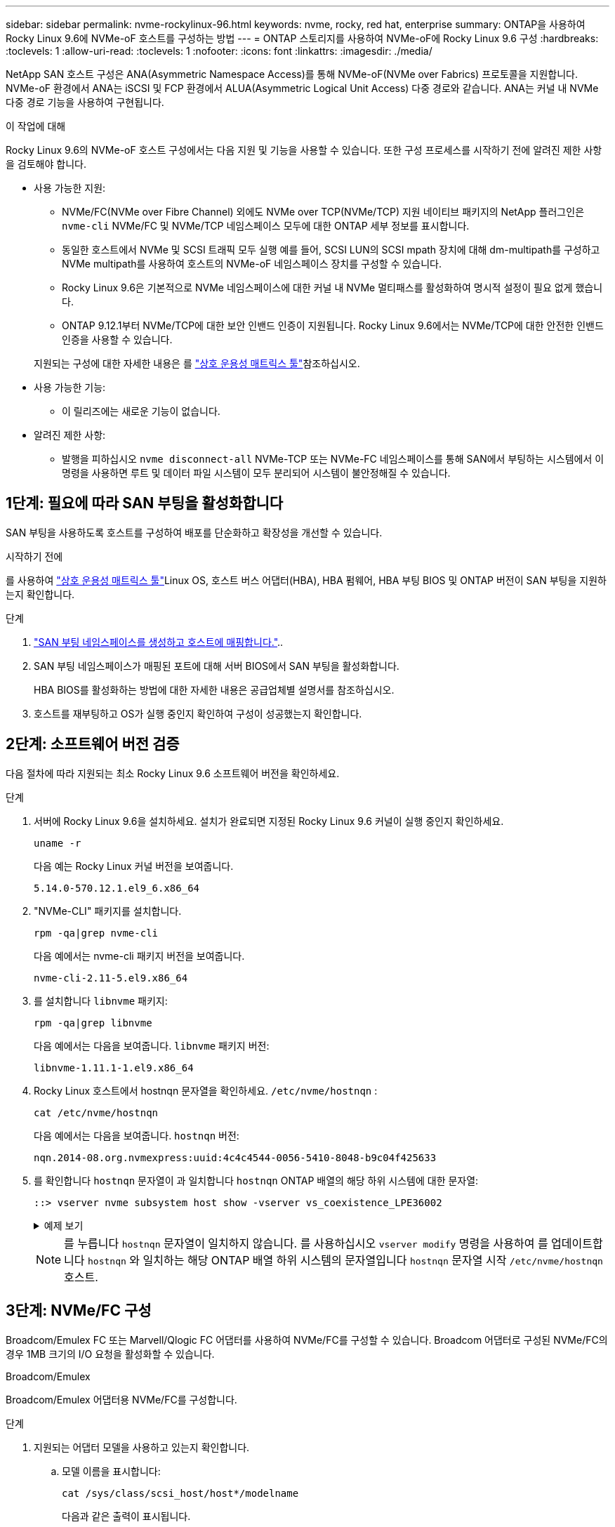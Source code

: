 ---
sidebar: sidebar 
permalink: nvme-rockylinux-96.html 
keywords: nvme, rocky, red hat, enterprise 
summary: ONTAP을 사용하여 Rocky Linux 9.6에 NVMe-oF 호스트를 구성하는 방법 
---
= ONTAP 스토리지를 사용하여 NVMe-oF에 Rocky Linux 9.6 구성
:hardbreaks:
:toclevels: 1
:allow-uri-read: 
:toclevels: 1
:nofooter: 
:icons: font
:linkattrs: 
:imagesdir: ./media/


[role="lead"]
NetApp SAN 호스트 구성은 ANA(Asymmetric Namespace Access)를 통해 NVMe-oF(NVMe over Fabrics) 프로토콜을 지원합니다. NVMe-oF 환경에서 ANA는 iSCSI 및 FCP 환경에서 ALUA(Asymmetric Logical Unit Access) 다중 경로와 같습니다. ANA는 커널 내 NVMe 다중 경로 기능을 사용하여 구현됩니다.

.이 작업에 대해
Rocky Linux 9.6의 NVMe-oF 호스트 구성에서는 다음 지원 및 기능을 사용할 수 있습니다. 또한 구성 프로세스를 시작하기 전에 알려진 제한 사항을 검토해야 합니다.

* 사용 가능한 지원:
+
** NVMe/FC(NVMe over Fibre Channel) 외에도 NVMe over TCP(NVMe/TCP) 지원 네이티브 패키지의 NetApp 플러그인은 `nvme-cli` NVMe/FC 및 NVMe/TCP 네임스페이스 모두에 대한 ONTAP 세부 정보를 표시합니다.
** 동일한 호스트에서 NVMe 및 SCSI 트래픽 모두 실행 예를 들어, SCSI LUN의 SCSI mpath 장치에 대해 dm-multipath를 구성하고 NVMe multipath를 사용하여 호스트의 NVMe-oF 네임스페이스 장치를 구성할 수 있습니다.
** Rocky Linux 9.6은 기본적으로 NVMe 네임스페이스에 대한 커널 내 NVMe 멀티패스를 활성화하여 명시적 설정이 필요 없게 했습니다.
** ONTAP 9.12.1부터 NVMe/TCP에 대한 보안 인밴드 인증이 지원됩니다. Rocky Linux 9.6에서는 NVMe/TCP에 대한 안전한 인밴드 인증을 사용할 수 있습니다.


+
지원되는 구성에 대한 자세한 내용은 를 link:https://mysupport.netapp.com/matrix/["상호 운용성 매트릭스 툴"^]참조하십시오.

* 사용 가능한 기능:
+
** 이 릴리즈에는 새로운 기능이 없습니다.


* 알려진 제한 사항:
+
** 발행을 피하십시오  `nvme disconnect-all` NVMe-TCP 또는 NVMe-FC 네임스페이스를 통해 SAN에서 부팅하는 시스템에서 이 명령을 사용하면 루트 및 데이터 파일 시스템이 모두 분리되어 시스템이 불안정해질 수 있습니다.






== 1단계: 필요에 따라 SAN 부팅을 활성화합니다

SAN 부팅을 사용하도록 호스트를 구성하여 배포를 단순화하고 확장성을 개선할 수 있습니다.

.시작하기 전에
를 사용하여 link:https://mysupport.netapp.com/matrix/#welcome["상호 운용성 매트릭스 툴"^]Linux OS, 호스트 버스 어댑터(HBA), HBA 펌웨어, HBA 부팅 BIOS 및 ONTAP 버전이 SAN 부팅을 지원하는지 확인합니다.

.단계
. https://docs.netapp.com/us-en/ontap/san-admin/create-nvme-namespace-subsystem-task.html["SAN 부팅 네임스페이스를 생성하고 호스트에 매핑합니다."^]..
. SAN 부팅 네임스페이스가 매핑된 포트에 대해 서버 BIOS에서 SAN 부팅을 활성화합니다.
+
HBA BIOS를 활성화하는 방법에 대한 자세한 내용은 공급업체별 설명서를 참조하십시오.

. 호스트를 재부팅하고 OS가 실행 중인지 확인하여 구성이 성공했는지 확인합니다.




== 2단계: 소프트웨어 버전 검증

다음 절차에 따라 지원되는 최소 Rocky Linux 9.6 소프트웨어 버전을 확인하세요.

.단계
. 서버에 Rocky Linux 9.6을 설치하세요. 설치가 완료되면 지정된 Rocky Linux 9.6 커널이 실행 중인지 확인하세요.
+
[source, cli]
----
uname -r
----
+
다음 예는 Rocky Linux 커널 버전을 보여줍니다.

+
[listing]
----
5.14.0-570.12.1.el9_6.x86_64
----
. "NVMe-CLI" 패키지를 설치합니다.
+
[source, cli]
----
rpm -qa|grep nvme-cli
----
+
다음 예에서는 nvme-cli 패키지 버전을 보여줍니다.

+
[listing]
----
nvme-cli-2.11-5.el9.x86_64
----
. 를 설치합니다 `libnvme` 패키지:
+
[source, cli]
----
rpm -qa|grep libnvme
----
+
다음 예에서는 다음을 보여줍니다.  `libnvme` 패키지 버전:

+
[listing]
----
libnvme-1.11.1-1.el9.x86_64
----
. Rocky Linux 호스트에서 hostnqn 문자열을 확인하세요.  `/etc/nvme/hostnqn` :
+
[source, cli]
----
cat /etc/nvme/hostnqn
----
+
다음 예에서는 다음을 보여줍니다.  `hostnqn` 버전:

+
[listing]
----
nqn.2014-08.org.nvmexpress:uuid:4c4c4544-0056-5410-8048-b9c04f425633
----
. 를 확인합니다 `hostnqn` 문자열이 과 일치합니다 `hostnqn` ONTAP 배열의 해당 하위 시스템에 대한 문자열:
+
[source, cli]
----
::> vserver nvme subsystem host show -vserver vs_coexistence_LPE36002
----
+
.예제 보기
[%collapsible]
====
[listing]
----
Vserver Subsystem Priority  Host NQN
------- --------- --------  ------------------------------------------------
vs_coexistence_LPE36002
        nvme
                  regular   nqn.2014-08.org.nvmexpress:uuid:4c4c4544-0056-5410-8048-b9c04f425633
        nvme_1
                  regular   nqn.2014-08.org.nvmexpress:uuid:4c4c4544-0056-5410-8048-b9c04f425633
        nvme_2
                  regular   nqn.2014-08.org.nvmexpress:uuid:4c4c4544-0056-5410-8048-b9c04f425633
        nvme_3
                  regular   nqn.2014-08.org.nvmexpress:uuid:4c4c4544-0056-5410-8048-b9c04f425633
4 entries were displayed.
----
====
+

NOTE: 를 누릅니다 `hostnqn` 문자열이 일치하지 않습니다. 를 사용하십시오 `vserver modify` 명령을 사용하여 를 업데이트합니다 `hostnqn` 와 일치하는 해당 ONTAP 배열 하위 시스템의 문자열입니다 `hostnqn` 문자열 시작 `/etc/nvme/hostnqn` 호스트.





== 3단계: NVMe/FC 구성

Broadcom/Emulex FC 또는 Marvell/Qlogic FC 어댑터를 사용하여 NVMe/FC를 구성할 수 있습니다. Broadcom 어댑터로 구성된 NVMe/FC의 경우 1MB 크기의 I/O 요청을 활성화할 수 있습니다.

[role="tabbed-block"]
====
.Broadcom/Emulex
--
Broadcom/Emulex 어댑터용 NVMe/FC를 구성합니다.

.단계
. 지원되는 어댑터 모델을 사용하고 있는지 확인합니다.
+
.. 모델 이름을 표시합니다:
+
[source, cli]
----
cat /sys/class/scsi_host/host*/modelname
----
+
다음과 같은 출력이 표시됩니다.

+
[listing]
----
LPe36002-M64
LPe36002-M64
----
.. 모델 설명을 표시합니다.
+
[source, cli]
----
cat /sys/class/scsi_host/host*/modeldesc
----
+
다음 예와 비슷한 출력이 표시되어야 합니다.

+
[listing]
----
Emulex LightPulse LPe36002-M64 2-Port 64Gb Fibre Channel Adapter
Emulex LightPulse LPe36002-M64 2-Port 64Gb Fibre Channel Adapter
----


. 권장 Broadcom을 사용하고 있는지 확인합니다 `lpfc` 펌웨어 및 받은 편지함 드라이버:
+
.. 펌웨어 버전을 표시합니다.
+
[source, cli]
----
cat /sys/class/scsi_host/host*/fwrev
----
+
다음 예에서는 펌웨어 버전을 보여줍니다.

+
[listing]
----
14.0.539.16, sli-4:6:d
14.0.539.16, sli-4:6:d
----
.. 받은 편지함 드라이버 버전을 표시합니다.
+
[source, cli]
----
cat /sys/module/lpfc/version
----
+
다음 예에서는 드라이버 버전을 보여줍니다.

+
[listing]
----
0:14.4.0.6
----


+
지원되는 어댑터 드라이버 및 펌웨어 버전의 현재 목록은 를 참조하십시오link:https://mysupport.netapp.com/matrix/["상호 운용성 매트릭스 툴"^].

. 의 예상 출력이 `3` 다음과 같이 설정되었는지 확인합니다 `lpfc_enable_fc4_type`.
+
[source, cli]
----
cat /sys/module/lpfc/parameters/lpfc_enable_fc4_type
----
. 이니시에이터 포트를 볼 수 있는지 확인합니다.
+
[source, cli]
----
cat /sys/class/fc_host/host*/port_name
----
+
다음 예에서는 포트 ID를 보여줍니다.

+
[listing]
----
0x2100f4c7aa0cd7c2
0x2100f4c7aa0cd7c3
----
. 이니시에이터 포트가 온라인 상태인지 확인합니다.
+
[source, cli]
----
cat /sys/class/fc_host/host*/port_state
----
+
다음과 같은 출력이 표시됩니다.

+
[listing]
----
Online
Online
----
. NVMe/FC 이니시에이터 포트가 활성화되었고 타겟 포트가 표시되는지 확인합니다.
+
[source, cli]
----
cat /sys/class/scsi_host/host*/nvme_info
----
+
.예제 보기
[%collapsible]
=====
[listing, subs="+quotes"]
----
NVME Initiator Enabled
XRI Dist lpfc0 Total 6144 IO 5894 ELS 250
NVME LPORT lpfc0 WWPN x100000109b954518 WWNN x200000109b954518 DID x000000 *ONLINE*

NVME Statistics
LS: Xmt 0000000000 Cmpl 0000000000 Abort 00000000
LS XMIT: Err 00000000  CMPL: xb 00000000 Err 00000000
Total FCP Cmpl 0000000000000000 Issue 0000000000000000 OutIO 0000000000000000
          abort 00000000 noxri 00000000 nondlp 00000000 qdepth 00000000 wqerr 00000000 err 00000000
FCP CMPL: xb 00000000 Err 00000000

NVME Initiator Enabled
XRI Dist lpfc1 Total 6144 IO 5894 ELS 250
NVME LPORT lpfc1 WWPN x100000109b954519 WWNN x200000109b954519 DID x020500 *ONLINE*

NVME Statistics
LS: Xmt 0000000000 Cmpl 0000000000 Abort 00000000
LS XMIT: Err 00000000  CMPL: xb 00000000 Err 00000000
Total FCP Cmpl 0000000000000000 Issue 0000000000000000 OutIO 0000000000000000
         abort 00000000 noxri 00000000 nondlp 00000000 qdepth 00000000 wqerr 00000000 err 00000000
FCP CMPL: xb 00000000 Err 00000000

NVME Initiator Enabled
XRI Dist lpfc2 Total 6144 IO 5894 ELS 250
NVME LPORT lpfc2 WWPN x100000109bf044b1 WWNN x200000109bf044b1 DID x022a00 *ONLINE*
NVME RPORT       WWPN x200bd039eaa7dfc8 WWNN x2008d039eaa7dfc8 DID x021319 *TARGET DISCSRVC ONLINE*
NVME RPORT       WWPN x2155d039eaa7dfc8 WWNN x2154d039eaa7dfc8 DID x02130f *TARGET DISCSRVC ONLINE*
NVME RPORT       WWPN x2001d039eaa7dfc8 WWNN x2000d039eaa7dfc8 DID x021310 *TARGET DISCSRVC ONLINE*
NVME RPORT       WWPN x200dd039eaa7dfc8 WWNN x2008d039eaa7dfc8 DID x020b15 *TARGET DISCSRVC ONLINE*
NVME RPORT       WWPN x2156d039eaa7dfc8 WWNN x2154d039eaa7dfc8 DID x020b0d *TARGET DISCSRVC ONLINE*
NVME RPORT       WWPN x2003d039eaa7dfc8 WWNN x2000d039eaa7dfc8 DID x020b10 *TARGET DISCSRVC ONLINE*

NVME Statistics
LS: Xmt 0000003049 Cmpl 0000003049 Abort 00000000
LS XMIT: Err 00000000  CMPL: xb 00000000 Err 00000000
Total FCP Cmpl 0000000018f9450b Issue 0000000018f5de57 OutIO fffffffffffc994c
          abort 000036d3 noxri 00000313 nondlp 00000c8d qdepth 00000000 wqerr 00000064 err 00000000
FCP CMPL: xb 000036d1 Err 000fef0f

NVME Initiator Enabled
XRI Dist lpfc3 Total 6144 IO 5894 ELS 250
NVME LPORT lpfc3 WWPN x100000109bf044b2 WWNN x200000109bf044b2 DID x021b00 *ONLINE*
NVME RPORT       WWPN x2062d039eaa7dfc8 WWNN x2008d039eaa7dfc8 DID x022915 *TARGET DISCSRVC ONLINE*
NVME RPORT       WWPN x2157d039eaa7dfc8 WWNN x2154d039eaa7dfc8 DID x02290f *TARGET DISCSRVC ONLINE*
NVME RPORT       WWPN x2002d039eaa7dfc8 WWNN x2000d039eaa7dfc8 DID x022910 *TARGET DISCSRVC ONLINE*
NVME RPORT       WWPN x2065d039eaa7dfc8 WWNN x2008d039eaa7dfc8 DID x020119 *TARGET DISCSRVC ONLINE*
NVME RPORT       WWPN x2158d039eaa7dfc8 WWNN x2154d039eaa7dfc8 DID x02010d *TARGET DISCSRVC ONLINE*
NVME RPORT       WWPN x2004d039eaa7dfc8 WWNN x2000d039eaa7dfc8 DID x020110 *TARGET DISCSRVC ONLINE*

NVME Statistics
LS: Xmt 0000002f2c Cmpl 0000002f2c Abort 00000000
LS XMIT: Err 00000000  CMPL: xb 00000000 Err 00000000
Total FCP Cmpl 000000001aaf3eb5 Issue 000000001aab4373 OutIO fffffffffffc04be
          abort 000035cc noxri 0000038c nondlp 000009e3 qdepth 00000000 wqerr 00000082 err 00000000
FCP CMPL: xb 000035cc Err 000fcfc0
----
=====


--
.Marvell/QLogic
--
Marvell/QLogic 어댑터용 NVMe/FC를 구성합니다.

.단계
. 지원되는 어댑터 드라이버 및 펌웨어 버전을 실행하고 있는지 확인합니다.
+
[source, cli]
----
cat /sys/class/fc_host/host*/symbolic_name
----
+
다음 예에서는 드라이버 및 펌웨어 버전을 보여줍니다.

+
[listing]
----
QLE2872 FW:v9.15.00 DVR:v10.02.09.300-k
QLE2872 FW:v9.15.00 DVR:v10.02.09.300-k
----
. 확인합니다 `ql2xnvmeenable` 가 설정됩니다. 그러면 Marvell 어댑터가 NVMe/FC Initiator로 작동할 수 있습니다.
+
[source, cli]
----
cat /sys/module/qla2xxx/parameters/ql2xnvmeenable
----
+
예상 아웃투트는 1입니다.



--
====


== 4단계: 선택적으로 1MB I/O 활성화

ONTAP는 컨트롤러 식별 데이터에서 MDTS(MAX Data 전송 크기)를 8로 보고합니다. 이는 최대 I/O 요청 크기가 1MB까지 될 수 있음을 의미합니다. Broadcom NVMe/FC 호스트에 대해 1MB 크기의 I/O 요청을 발행하려면 매개 변수 값을 `lpfc_sg_seg_cnt` 기본값인 64에서 256으로 늘려야 `lpfc` 합니다.


NOTE: 이 단계는 Qlogic NVMe/FC 호스트에는 적용되지 않습니다.

.단계
.  `lpfc_sg_seg_cnt`매개변수를 256으로 설정합니다.
+
[source, cli]
----
cat /etc/modprobe.d/lpfc.conf
----
+
다음 예와 비슷한 출력이 표시되어야 합니다.

+
[listing]
----
options lpfc lpfc_sg_seg_cnt=256
----
.  `dracut -f`명령을 실행하고 호스트를 재부팅합니다.
. 의 값이 256인지 `lpfc_sg_seg_cnt` 확인합니다.
+
[source, cli]
----
cat /sys/module/lpfc/parameters/lpfc_sg_seg_cnt
----




== 5단계: NVMe 부팅 서비스 확인

Rocky Linux 9.6에서는  `nvmefc-boot-connections.service` 그리고  `nvmf-autoconnect.service` NVMe/FC에 포함된 부팅 서비스  `nvme-cli` 패키지는 시스템이 부팅될 때 자동으로 활성화됩니다.

부팅이 완료된 후 다음을 확인하세요.  `nvmefc-boot-connections.service` 그리고  `nvmf-autoconnect.service` 부팅 서비스가 활성화되었습니다.

.단계
. 가 활성화되어 있는지 `nvmf-autoconnect.service` 확인합니다.
+
[source, cli]
----
systemctl status nvmf-autoconnect.service
----
+
.예제 출력을 표시합니다
[%collapsible]
====
[listing]
----
nvmf-autoconnect.service - Connect NVMe-oF subsystems automatically during boot
     Loaded: loaded (/usr/lib/systemd/system/nvmf-autoconnect.service; enabled; preset: disabled)
     Active: inactive (dead)

Jun 10 04:06:26 SR630-13-201.lab.eng.btc.netapp.in systemd[1]: Starting Connect NVMe-oF subsystems automatically during boot...
Jun 10 04:06:26 SR630-13-201.lab.eng.btc.netapp.in systemd[1]: nvmf-autoconnect.service: Deactivated successfully.
Jun 10 04:06:26 SR630-13-201.lab.eng.btc.netapp.in systemd[1]: Finished Connect NVMe-oF subsystems automatically during boot.
----
====
. 가 활성화되어 있는지 `nvmefc-boot-connections.service` 확인합니다.
+
[source, cli]
----
systemctl status nvmefc-boot-connections.service
----
+
.예제 출력을 표시합니다
[%collapsible]
====
[listing]
----
nvmefc-boot-connections.service - Auto-connect to subsystems on FC-NVME devices found during boot
     Loaded: loaded (/usr/lib/systemd/system/nvmefc-boot-connections.service; enabled; preset: enabled)
     Active: inactive (dead) since Tue 2025-06-10 01:08:36 EDT; 2h 59min ago
   Main PID: 7090 (code=exited, status=0/SUCCESS)
        CPU: 30ms

Jun 10 01:08:36 localhost systemd[1]: Starting Auto-connect to subsystems on FC-NVME devices found during boot...
Jun 10 01:08:36 localhost systemd[1]: nvmefc-boot-connections.service: Deactivated successfully.
Jun 10 01:08:36 localhost systemd[1]: Finished Auto-connect to subsystems on FC-NVME devices found during boot.
----
====




== 6단계: NVMe/TCP 구성

NVMe/TCP 프로토콜이 작업을 지원하지 `auto-connect` 않습니다. 대신 NVMe/TCP 또는 `connect-all` 작업을 수동으로 수행하여 NVMe/TCP 하위 시스템과 네임스페이스를 검색할 수 `connect` 있습니다.

.단계
. 이니시에이터 포트가 지원되는 NVMe/TCP LIF에서 검색 로그 페이지 데이터를 가져올 수 있는지 확인합니다.
+
[source, cli]
----
nvme discover -t tcp -w host-traddr -a traddr
----
+
.예제 보기
[%collapsible]
====
[listing, subs="+quotes"]
----
nvme discover -t tcp -w 192.168.1.31 -a 192.168.1.24

Discovery Log Number of Records 20, Generation counter 25
=====Discovery Log Entry 0======
trtype:  tcp
adrfam:  ipv4
subtype: *current discovery subsystem*
treq:    not specified
portid:  4
trsvcid: 8009
subnqn:  nqn.1992-08.com.netapp:sn.0f4ba1e74eb611ef9f50d039eab6cb6d:discovery
traddr:  192.168.2.25
eflags:  *explicit discovery connections, duplicate discovery information*
sectype: none
=====Discovery Log Entry 1======
trtype:  tcp
adrfam:  ipv4
subtype: *current discovery subsystem*
treq:    not specified
portid:  2
trsvcid: 8009
subnqn:  nqn.1992-08.com.netapp:sn.0f4ba1e74eb611ef9f50d039eab6cb6d:discovery
traddr:  192.168.1.25
eflags:  *explicit discovery connections, duplicate discovery information*
sectype: none
=====Discovery Log Entry 2======
trtype:  tcp
adrfam:  ipv4
subtype: *current discovery subsystem*
treq:    not specified
portid:  5
trsvcid: 8009
subnqn:  nqn.1992-08.com.netapp:sn.0f4ba1e74eb611ef9f50d039eab6cb6d:discovery
traddr:  192.168.2.24
eflags:  *explicit discovery connections, duplicate discovery information*
sectype: none
=====Discovery Log Entry 3======
trtype:  tcp
adrfam:  ipv4
subtype: *current discovery subsystem*
treq:    not specified
portid:  1
trsvcid: 8009
subnqn:  nqn.1992-08.com.netapp:sn.0f4ba1e74eb611ef9f50d039eab6cb6d:discovery
traddr:  192.168.1.24
eflags:  *explicit discovery connections, duplicate discovery information*
sectype: none
=====Discovery Log Entry 4======
trtype:  tcp
adrfam:  ipv4
subtype: *nvme subsystem*
treq:    not specified
portid:  4
trsvcid: 4420
subnqn:  nqn.1992-08.com.netapp:sn.0f4ba1e74eb611ef9f50d039eab6cb6d:subsystem. Unidirectional_DHCP_NONE_1_3
traddr:  192.168.2.25
eflags:  none
sectype: none
=====Discovery Log Entry 5======
trtype:  tcp
adrfam:  ipv4
subtype: *nvme subsystem*
treq:    not specified
portid:  2
trsvcid: 4420
subnqn:  nqn.1992-08.com.netapp:sn.0f4ba1e74eb611ef9f50d039eab6cb6d:subsystem. Unidirectional_DHCP_NONE_1_4
traddr:  192.168.1.25
eflags:  none
sectype: none
=====Discovery Log Entry 6======
trtype:  tcp
adrfam:  ipv4
subtype: *nvme subsystem*
treq:    not specified
portid:  5
trsvcid: 4420
subnqn:  nqn.1992-08.com.netapp:sn.0f4ba1e74eb611ef9f50d039eab6cb6d:subsystem. Unidirectional_DHCP_NONE_1_5
traddr:  192.168.2.24
eflags:  none
sectype: none
=====Discovery Log Entry 7======
trtype:  tcp
adrfam:  ipv4
subtype: *nvme subsystem*
treq:    not specified
portid:  1
trsvcid: 4420
subnqn:  nqn.1992-08.com.netapp:sn.0f4ba1e74eb611ef9f50d039eab6cb6d:subsystem. Unidirectional_DHCP_2_2
traddr:  192.168.1.24
eflags:  none
sectype: none
=====Discovery Log Entry 8======
trtype:  tcp
adrfam:  ipv4
subtype: *nvme subsystem*
treq:    not specified
portid:  4
trsvcid: 4420
subnqn:  nqn.1992-08.com.netapp:sn.0f4ba1e74eb611ef9f50d039eab6cb6d:subsystem. Unidirectional_DHCP_2_3
traddr:  192.168.2.25
eflags:  none
sectype: none
=====Discovery Log Entry 9======
trtype:  tcp
adrfam:  ipv4
subtype: *nvme subsystem*
treq:    not specified
portid:  2
trsvcid: 4420
subnqn:  nqn.1992-08.com.netapp:sn.0f4ba1e74eb611ef9f50d039eab6cb6d:subsystem. Unidirectional_DHCP_2_5
traddr:  192.168.1.25
eflags:  none
sectype: none
=====Discovery Log Entry 10======
trtype:  tcp
adrfam:  ipv4
subtype: *nvme subsystem*
treq:    not specified
portid:  5
trsvcid: 4420
subnqn:  nqn.1992-08.com.netapp:sn.0f4ba1e74eb611ef9f50d039eab6cb6d:subsystem. Bidirectional_DHCP_2_2
traddr:  192.168.2.24
eflags:  none
sectype: none
=====Discovery Log Entry 11======
trtype:  tcp
adrfam:  ipv4
subtype: *nvme subsystem*
treq:    not specified
portid:  1
trsvcid: 4420
subnqn:  nqn.1992-08.com.netapp:sn.0f4ba1e74eb611ef9f50d039eab6cb6d:subsystem. Bidirectional_DHCP_2_3
traddr:  192.168.1.24
eflags:  none
sectype: none
=====Discovery Log Entry 12======
trtype:  tcp
adrfam:  ipv4
subtype: *nvme subsystem*
treq:    not specified
portid:  4
trsvcid: 4420
subnqn:  nqn.1992-08.com.netapp:sn.0f4ba1e74eb611ef9f50d039eab6cb6d:subsystem. Bidirectional_DHCP_2_3
traddr:  192.168.2.25
eflags:  none
sectype: none
=====Discovery Log Entry 13======
trtype:  tcp
adrfam:  ipv4
subtype: *nvme subsystem*
treq:    not specified
portid:  2
trsvcid: 4420
subnqn:  nqn.1992-08.com.netapp:sn.0f4ba1e74eb611ef9f50d039eab6cb6d:subsystem. Bidirectional_DHCP_NONE_2_4
traddr:  192.168.1.25
eflags:  none
sectype: none
=====Discovery Log Entry 14======
trtype:  tcp
adrfam:  ipv4
subtype: *nvme subsystem*
treq:    not specified
portid:  5
trsvcid: 4420
subnqn:  nqn.1992-08.com.netapp:sn.0f4ba1e74eb611ef9f50d039eab6cb6d:subsystem. Bidirectional_DHCP_NONE_2_5
traddr:  192.168.2.24
eflags:  none
sectype: none
=====Discovery Log Entry 15======
trtype:  tcp
adrfam:  ipv4
subtype: *nvme subsystem*
treq:    not specified
portid:  1
trsvcid: 4420
subnqn:  nqn.1992-08.com.netapp:sn.0f4ba1e74eb611ef9f50d039eab6cb6d:subsystem. Bidirectional_DHCP_NONE_2_6
traddr:  192.168.1.24
eflags:  none
sectype: none
=====Discovery Log Entry 16======
trtype:  tcp
adrfam:  ipv4
subtype: *nvme subsystem*
treq:    not specified
portid:  4
trsvcid: 4420
subnqn:  nqn.1992-08.com.netapp:sn.0f4ba1e74eb611ef9f50d039eab6cb6d:subsystem. Bidirectional_DHCP_NONE_2_7
traddr:  192.168.2.25
eflags:  none
sectype: none
=====Discovery Log Entry 17======
trtype:  tcp
adrfam:  ipv4
subtype: *nvme subsystem*
treq:    not specified
portid:  2
trsvcid: 4420
subnqn:  nqn.1992-08.com.netapp:sn.0f4ba1e74eb611ef9f50d039eab6cb6d:subsystem. Bidirectional_DHCP_NONE_2_8
traddr:  192.168.1.25
eflags:  none
sectype: none
=====Discovery Log Entry 18======
trtype:  tcp
adrfam:  ipv4
subtype: *nvme subsystem*
treq:    not specified
portid:  5
trsvcid: 4420
subnqn:  nqn.1992-08.com.netapp:sn.0f4ba1e74eb611ef9f50d039eab6cb6d:subsystem.nvme_tcp_2
traddr:  192.168.2.24
eflags:  none
sectype: none
=====Discovery Log Entry 19======
trtype:  tcp
adrfam:  ipv4
subtype: *nvme subsystem*
treq:    not specified
portid:  1
trsvcid: 4420
subnqn:  nqn.1992-08.com.netapp:sn.0f4ba1e74eb611ef9f50d039eab6cb6d:subsystem. Bidirectional_DHCP_NONE_2_9
traddr:  192.168.1.24
eflags:  none
sectype: none
----
====
. 다른 NVMe/TCP 이니시에이터-타겟 LIF 조합이 검색 로그 페이지 데이터를 성공적으로 가져올 수 있는지 확인합니다.
+
[source, cli]
----
nvme discover -t tcp -w host-traddr -a traddr
----
+
.예제 보기
[%collapsible]
====
[listing, subs="+quotes"]
----
nvme discover -t tcp -w 192.168.1.31 -a 192.168.1.24
nvme discover -t tcp -w 192.168.2.31 -a 192.168.2.24
nvme discover -t tcp -w 192.168.1.31 -a 192.168.1.25
nvme discover -t tcp -w 192.168.2.31 -a 192.168.2.25
----
====
. 를 실행합니다 `nvme connect-all` 노드에 걸쳐 지원되는 모든 NVMe/TCP 이니시에이터-타겟 LIF에 대한 명령:
+
[source, cli]
----
nvme connect-all -t tcp -w host-traddr -a traddr
----
+
.예제 보기
[%collapsible]
====
[listing, subs="+quotes"]
----
nvme	connect-all	-t	tcp	-w	192.168.1.31	-a	192.168.1.24
nvme	connect-all	-t	tcp	-w	192.168.2.31	-a	192.168.2.24
nvme	connect-all	-t	tcp	-w	192.168.1.31	-a	192.168.1.25
nvme	connect-all	-t	tcp	-w	192.168.2.31	-a	192.168.2.25
----
====


[NOTE]
====
Rocky Linux 9.4부터 NVMe/TCP 설정  `ctrl_loss_tmo timeout` 자동으로 "꺼짐"으로 설정됩니다. 그 결과,

* 재시도 횟수에 제한이 없습니다(무기한 재시도).
* 특정 항목을 수동으로 구성할 필요가 없습니다.  `ctrl_loss_tmo timeout` 사용 시 지속 시간  `nvme connect` 또는  `nvme connect-all` 명령어(옵션 -l).
* NVMe/TCP 컨트롤러는 경로 장애가 발생해도 시간 초과가 발생하지 않으며 무기한 연결 상태를 유지합니다.


====


== 7단계: NVMe-oF 검증

커널 내 NVMe 다중 경로 상태, ANA 상태 및 ONTAP 네임스페이스가 NVMe-oF 구성에 적합한지 확인합니다.

.단계
. in-kernel NVMe multipath가 활성화되어 있는지 확인합니다.
+
[source, cli]
----
cat /sys/module/nvme_core/parameters/multipath
----
+
다음과 같은 출력이 표시됩니다.

+
[listing]
----
Y
----
. 각 ONTAP 네임스페이스에 대한 적절한 NVMe-oF 설정(예: NetApp ONTAP 컨트롤러로 설정된 모델 및 라운드 로빈으로 설정된 로드 밸런싱 IPolicy가 호스트에 올바르게 반영되는지 확인합니다.
+
.. 하위 시스템을 표시합니다.
+
[source, cli]
----
cat /sys/class/nvme-subsystem/nvme-subsys*/model
----
+
다음과 같은 출력이 표시됩니다.

+
[listing]
----
NetApp ONTAP Controller
NetApp ONTAP Controller
----
.. 정책을 표시합니다.
+
[source, cli]
----
cat /sys/class/nvme-subsystem/nvme-subsys*/iopolicy
----
+
다음과 같은 출력이 표시됩니다.

+
[listing]
----
round-robin
round-robin
----


. 호스트에서 네임스페이스가 생성되고 올바르게 검색되는지 확인합니다.
+
[source, cli]
----
nvme list
----
+
.예제 보기
[%collapsible]
====
[listing]
----
Node         SN                   Model
---------------------------------------------------------
/dev/nvme4n1 81Ix2BVuekWcAAAAAAAB	NetApp ONTAP Controller


Namespace Usage    Format             FW             Rev
-----------------------------------------------------------
1                 21.47 GB / 21.47 GB	4 KiB + 0 B   FFFFFFFF
----
====
. 각 경로의 컨트롤러 상태가 라이브이고 올바른 ANA 상태인지 확인합니다.
+
[role="tabbed-block"]
====
.NVMe/FC
--
[source, cli]
----
nvme list-subsys /dev/nvme4n5
----
.예제 보기
[%collapsible]
=====
[listing, subs="+quotes"]
----
nvme-subsys4 - NQN=nqn.1992-08.com.netapp:sn.3a5d31f5502c11ef9f50d039eab6cb6d:subsystem.nvme_1
               hostnqn=nqn.2014-08.org.nvmexpress:uuid:e6dade64-216d-
11ec-b7bb-7ed30a5482c3
iopolicy=round-robin\
+- nvme1 *fc* traddr=nn-0x2082d039eaa7dfc8:pn-0x2088d039eaa7dfc8,host_traddr=nn-0x20000024ff752e6d:pn-0x21000024ff752e6d *live optimized*
+- nvme12 *fc* traddr=nn-0x2082d039eaa7dfc8:pn-0x208ad039eaa7dfc8,host_traddr=nn-0x20000024ff752e6d:pn-0x21000024ff752e6d *live non-optimized*
+- nvme10 *fc* traddr=nn-0x2082d039eaa7dfc8:pn-0x2087d039eaa7dfc8,host_traddr=nn-0x20000024ff752e6c:pn-0x21000024ff752e6c *live non-optimized*
+- nvme3 *fc* traddr=nn-0x2082d039eaa7dfc8:pn-0x2083d039eaa7dfc8,host_traddr=nn-0x20000024ff752e6c:pn-0x21000024ff752e6c *live optimized*
----
=====
--
.NVMe/TCP
--
[source, cli]
----
nvme list-subsys /dev/nvme1n1
----
.예제 보기
[%collapsible]
=====
[listing, subs="+quotes"]
----
nvme-subsys5 - NQN=nqn.1992-08.com.netapp:sn.0f4ba1e74eb611ef9f50d039eab6cb6d:subsystem.nvme_tcp_3
hostnqn=nqn.2014-08.org.nvmexpress:uuid:4c4c4544-0035-5910-804b-b5c04f444d33
iopolicy=round-robin
\
+- nvme13 *tcp* traddr=192.168.2.25,trsvcid=4420,host_traddr=192.168.2.31,
src_addr=192.168.2.31 *live optimized*
+- nvme14 *tcp* traddr=192.168.2.24,trsvcid=4420,host_traddr=192.168.2.31,
src_addr=192.168.2.31 *live non-optimized*
+- nvme5 *tcp* traddr=192.168.1.25,trsvcid=4420,host_traddr=192.168.1.31,
src_addr=192.168.1.31 *live optimized*
+- nvme6 *tcp* traddr=192.168.1.24,trsvcid=4420,host_traddr=192.168.1.31,
src_addr=192.168.1.31 *live non-optimized*
----
=====
--
====
. NetApp 플러그인에 각 ONTAP 네임스페이스 장치에 대한 올바른 값이 표시되는지 확인합니다.
+
[role="tabbed-block"]
====
.열
--
[source, cli]
----
nvme netapp ontapdevices -o column
----
.예제 보기
[%collapsible]
=====
[listing, subs="+quotes"]
----

Device        Vserver   Namespace Path
----------------------- ------------------------------
/dev/nvme1n1     linux_tcnvme_iscsi        /vol/tcpnvme_1_0_0/tcpnvme_ns

NSID       UUID                                   Size
------------------------------------------------------------
1    5f7f630d-8ea5-407f-a490-484b95b15dd6   21.47GB
----
=====
--
.JSON을 참조하십시오
--
[source, cli]
----
nvme netapp ontapdevices -o json
----
.예제 보기
[%collapsible]
=====
[listing, subs="+quotes"]
----
{
  "ONTAPdevices":[
    {
      "Device":"/dev/nvme1n1",
      "Vserver":"linux_tcnvme_iscsi",
      "Namespace_Path":"/vol/tcpnvme_1_0_0/tcpnvme_ns",
      "NSID":1,
      "UUID":"5f7f630d-8ea5-407f-a490-484b95b15dd6",
      "Size":"21.47GB",
      "LBA_Data_Size":4096,
      "Namespace_Size":5242880
    },
]
}
----
=====
--
====




== 8단계: 안전한 인밴드 인증 설정

ONTAP 9.12.1부터 Rocky Linux 9.6 호스트와 ONTAP 컨트롤러 간의 NVMe/TCP를 통한 안전한 인밴드 인증이 지원됩니다.

각 호스트 또는 컨트롤러는 다음과 연결되어야 합니다.  `DH-HMAC-CHAP` 보안 인증을 설정하는 키입니다 .  `DH-HMAC-CHAP` 키는 NVMe 호스트 또는 컨트롤러의 NQN과 관리자가 구성한 인증 비밀번호의 조합입니다. 피어를 인증하려면 NVMe 호스트 또는 컨트롤러가 피어와 연결된 키를 인식해야 합니다.

CLI나 구성 JSON 파일을 사용하여 안전한 인밴드 인증을 설정합니다. 서로 다른 하위 시스템에 대해 다른 dhchap 키를 지정해야 하는 경우 구성 JSON 파일을 사용해야 합니다.

[role="tabbed-block"]
====
.CLI를 참조하십시오
--
CLI를 사용하여 보안 인밴드 인증을 설정합니다.

.단계
. 호스트 NQN 가져오기:
+
[source, cli]
----
cat /etc/nvme/hostnqn
----
. Rocky Linux 9.6 호스트에 대한 dhchap 키를 생성합니다.
+
다음 출력에서는 명령 매개 변수에 대해 `gen-dhchap-key` 설명합니다.

+
[listing]
----
nvme gen-dhchap-key -s optional_secret -l key_length {32|48|64} -m HMAC_function {0|1|2|3} -n host_nqn
•	-s secret key in hexadecimal characters to be used to initialize the host key
•	-l length of the resulting key in bytes
•	-m HMAC function to use for key transformation
0 = none, 1- SHA-256, 2 = SHA-384, 3=SHA-512
•	-n host NQN to use for key transformation
----
+
다음 예에서는 HMAC이 3(SHA-512)으로 설정된 임의의 dhchap 키가 생성됩니다.

+
[listing]
----
nvme gen-dhchap-key -m 3 -n nqn.2014-
08.org.nvmexpress:uuid:e6dade64-216d-11ec-b7bb-7ed30a5482c3
DHHC-1:03:wSpuuKbBHTzC0W9JZxMBsYd9JFV8Si9aDh22k2BR/4m852vH7KGlrJeMpzhmyjDWOo0PJJM6yZsTeEpGkDHMHQ255+g=:
----
. ONTAP 컨트롤러에서 호스트를 추가하고 두 dhchap 키를 모두 지정합니다.
+
[source, cli]
----
vserver nvme subsystem host add -vserver <svm_name> -subsystem <subsystem> -host-nqn <host_nqn> -dhchap-host-secret <authentication_host_secret> -dhchap-controller-secret <authentication_controller_secret> -dhchap-hash-function {sha-256|sha-512} -dhchap-group {none|2048-bit|3072-bit|4096-bit|6144-bit|8192-bit}
----
. 호스트는 단방향 및 양방향이라는 두 가지 유형의 인증 방법을 지원합니다. 호스트에서 ONTAP 컨트롤러에 연결하고 선택한 인증 방법에 따라 dhchap 키를 지정합니다.
+
[source, cli]
----
nvme connect -t tcp -w <host-traddr> -a <tr-addr> -n <host_nqn> -S <authentication_host_secret> -C <authentication_controller_secret>
----
. 의 유효성을 검사합니다 `nvme connect authentication` 호스트 및 컨트롤러 dhchap 키를 확인하여 명령:
+
.. 호스트 dhchap 키를 확인합니다.
+
[source, cli]
----
cat /sys/class/nvme-subsystem/<nvme-subsysX>/nvme*/dhchap_secret
----
+
.단방향 설정에 대한 출력 예제를 표시합니다
[%collapsible]
=====
[listing]
----
cat /sys/class/nvme-subsystem/nvme-subsys1/nvme*/dhchap_secret
DHHC-1:01:CNxTYq73T9vJk0JpOfDBZrhDCqpWBN4XVZI5WxwPgDUieHAi:
DHHC-1:01:CNxTYq73T9vJk0JpOfDBZrhDCqpWBN4XVZI5WxwPgDUieHAi:
DHHC-1:01:CNxTYq73T9vJk0JpOfDBZrhDCqpWBN4XVZI5WxwPgDUieHAi:
DHHC-1:01:CNxTYq73T9vJk0JpOfDBZrhDCqpWBN4XVZI5WxwPgDUieHAi:
----
=====
.. 컨트롤러 dhchap 키를 확인합니다.
+
[source, cli]
----
cat /sys/class/nvme-subsystem/<nvme-subsysX>/nvme*/dhchap_ctrl_secret
----
+
.에는 양방향 구성의 출력 예가 나와 있습니다
[%collapsible]
=====
[listing]
----
cat /sys/class/nvme-subsystem/nvme-
subsys6/nvme*/dhchap_ctrl_secret
DHHC-1:03:wSpuuKbBHTzC0W9JZxMBsYd9JFV8Si9aDh22k2BR/4m852vH7KGlrJeMpzhmyjDWOo0PJJM6yZsTeEpGkDHMHQ255+g=:
DHHC-1:03:wSpuuKbBHTzC0W9JZxMBsYd9JFV8Si9aDh22k2BR/4m852vH7KGlrJeMpzhmyjDWOo0PJJM6yZsTeEpGkDHMHQ255+g=:
DHHC-1:03:wSpuuKbBHTzC0W9JZxMBsYd9JFV8Si9aDh22k2BR/4m852vH7KGlrJeMpzhmyjDWOo0PJJM6yZsTeEpGkDHMHQ255+g=:
DHHC-1:03:wSpuuKbBHTzC0W9JZxMBsYd9JFV8Si9aDh22k2BR/4m852vH7KGlrJeMpzhmyjDWOo0PJJM6yZsTeEpGkDHMHQ255+g=:
----
=====




--
.JSON 파일
--
ONTAP 컨트롤러 구성에서 여러 NVMe 서브시스템을 사용할 수 있는 경우 파일을 명령과 함께 `nvme connect-all` 사용할 수 `/etc/nvme/config.json` 있습니다.

사용하세요  `-o` JSON 파일을 생성하는 옵션입니다. 자세한 구문 옵션은 NVMe Connect - 모든 설명서 페이지를 참조하십시오.

.단계
. JSON 파일을 구성합니다.
+

NOTE: 다음 예에서,  `dhchap_key` 에 대응하다  `dhchap_secret` 그리고  `dhchap_ctrl_key` 에 대응하다  `dhchap_ctrl_secret` .

+
.예제 보기
[%collapsible]
=====
[listing]
----
cat /etc/nvme/config.json
[
{
  "hostnqn":"nqn.2014-08.org.nvmexpress:uuid:9796c1ec-0d34-11eb-
  b6b2-3a68dd3bab57",
  "hostid":"b033cd4fd6db4724adb48655bfb55448",
  "dhchap_key":" DHHC-1:01:CNxTYq73T9vJk0JpOfDBZrhDCqpWBN4XVZI5WxwPgDUieHAi:"
},
{
  "hostnqn":"nqn.2014-08.org.nvmexpress:uuid:4c4c4544-0035-5910-
  804b-b5c04f444d33",
  "subsystems":[
        {
          "nqn":"nqn.1992-
          08.com.netapp:sn.0f4ba1e74eb611ef9f50d039eab6cb6d:subsystem.bidi
          r_DHCP",
          "ports":[
              {
                  "transport":"tcp",
                    "traddr":" 192.168.1.24 ",
                  "host_traddr":" 192.168.1.31 ",
                  "trsvcid":"4420",
                  "dhchap_ctrl_key":"DHHC-
                  1:03: wSpuuKbBHTzC0W9JZxMBsYd9JFV8Si9aDh22k2BR/4m852vH7KGlrJeMpzhmyjDWOo0PJJM6yZsTeEpGkDHMHQ255+g=:"
              },
              {
                  "transport":"tcp",
                  "traddr":" 192.168.1.25 ",
                  "host_traddr":" 192.168.1.31",
                  "trsvcid":"4420",
                  "dhchap_ctrl_key":"DHHC-
                  1:03: wSpuuKbBHTzC0W9JZxMBsYd9JFV8Si9aDh22k2BR/4m852vH7KGlrJeMpzhmyjDWOo0PJJM6yZsTeEpGkDHMHQ255+g=:"
              },
              {
                  "transport":"tcp",
                 "traddr":" 192.168.2.24 ",
                  "host_traddr":" 192.168.2.31",
                  "trsvcid":"4420",
                  "dhchap_ctrl_key":"DHHC-
                  1:03: wSpuuKbBHTzC0W9JZxMBsYd9JFV8Si9aDh22k2BR/4m852vH7KGlrJeMpzhmyjDWOo0PJJM6yZsTeEpGkDHMHQ255+g=:"
              },
              {
                  "transport":"tcp",
                  "traddr":" 192.168.2.25 ",
                    "host_traddr":" 192.168.2.31",
                  "trsvcid":"4420",
                  "dhchap_ctrl_key":"DHHC-
                  1:03: wSpuuKbBHTzC0W9JZxMBsYd9JFV8Si9aDh22k2BR/4m852vH7KGlrJeMpzhmyjDWOo0PJJM6yZsTeEpGkDHMHQ255+g=:"
              }
          ]
      }
  ]
}
]
----
=====
. config JSON 파일을 사용하여 ONTAP 컨트롤러에 연결합니다.
+
[source, cli]
----
nvme connect-all -J /etc/nvme/config.json
----
+
.예제 보기
[%collapsible]
=====
[listing]
----
already connected to hostnqn=nqn.2014-08.org.nvmexpress:uuid:4c4c4544-0035-5910-804b-b5c04f444d33,nqn=nqn.1992-08.com.netapp:sn.8dde3be2cc7c11efb777d039eab6cb6d:subsystem. bidi
r_DHCP,transport=tcp,traddr=192.168.1.25,trsvcid=4420
already connected to hostnqn=nqn.2014-08.org.nvmexpress:uuid:4c4c4544-0035-5910-804b-b5c04f444d33,nqn=nqn.1992-08.com.netapp:sn.8dde3be2cc7c11efb777d039eab6cb6d:subsystem. bidi
r_DHCP,transport=tcp,traddr=192.168.2.25,trsvcid=4420
already connected to hostnqn=nqn.2014-08.org.nvmexpress:uuid:4c4c4544-0035-5910-804b-b5c04f444d33,nqn=nqn.1992-08.com.netapp:sn.8dde3be2cc7c11efb777d039eab6cb6d:subsystem. bidi
r_DHCP,transport=tcp,traddr=192.168.1.24,trsvcid=4420
already connected to hostnqn=nqn.2014-08.org.nvmexpress:uuid:4c4c4544-0035-5910-804b-b5c04f444d33,nqn=nqn.1992-08.com.netapp:sn.8dde3be2cc7c11efb777d039eab6cb6d:subsystem. bidi
r_DHCP,transport=tcp,traddr=192.168.2.24,trsvcid=4420
----
=====
. 각 하위 시스템에 대해 해당 컨트롤러에 대해 dhchap 암호가 활성화되어 있는지 확인합니다.
+
.. 호스트 dhchap 키를 확인합니다.
+
[source, cli]
----
cat /sys/class/nvme-subsystem/nvme-subsys0/nvme0/dhchap_secret
----
+
다음 예에서는 dhchap 키를 보여줍니다.

+
[listing]
----
DHHC-1:01:CNxTYq73T9vJk0JpOfDBZrhDCqpWBN4XVZI5WxwPgDUieHAi:
----
.. 컨트롤러 dhchap 키를 확인합니다.
+
[source, cli]
----
cat /sys/class/nvme-subsystem/nvme-subsys0/nvme0/dhchap_ctrl_secret
----
+
다음 예와 비슷한 출력이 표시되어야 합니다.

+
[listing]
----
DHHC-1:03:wSpuuKbBHTzC0W9JZxMBsYd9JFV8Si9aDh22k2BR/4m852vH7KGlrJeMpzhmyjDWOo0PJJM6yZsTeEpGkDHMHQ255+g=:
----




--
====


== 9단계: 알려진 문제를 검토합니다

알려진 문제가 없습니다.
